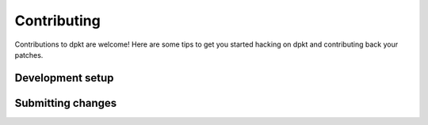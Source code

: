 ************
Contributing
************

Contributions to dpkt are welcome! Here are some tips to get you started
hacking on dpkt and contributing back your patches.


Development setup
=================


Submitting changes
==================

